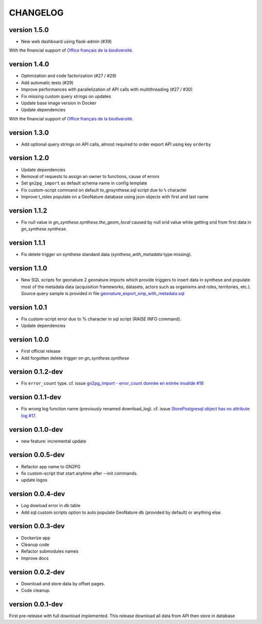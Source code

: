 CHANGELOG
=========


version 1.5.0
+++++++++++++

+ New web dashboard using flask-admin (#39)

With the financial support of `Office français de la biodiversité <https://www.ofb.gouv.fr>`_.

version 1.4.0
+++++++++++++

* Optimization and code factorization (#27 / #29)
* Add automatic tests (#29)
* Improve performances with parallelization of API calls with multithreading (#27 / #30)
* Fix missing custom query strings on updates
* Update base image version in Docker
* Update dependencies

With the financial support of `Office français de la biodiversité <https://www.ofb.gouv.fr>`_.

version 1.3.0
+++++++++++++

* Add optional query strings on API calls, almost required to order export API using key ``orderby``

version 1.2.0
+++++++++++++

* Update dependencies
* Removal of requests to assign an owner to functions, cause of errors 
* Set ``gn2pg_import`` as default schema name in config template
* Fix custom-script command on default to_gnsynthese.sql script due to ``%`` character
* Improve t_roles populate on a GeoNature database using json objects with first and last name

version 1.1.2
+++++++++++++

* Fix null value in `gn_synthese.synthese.the_geom_local` caused by null srid value while getting srid from first data in `gn_synthese.synthese`.

version 1.1.1
+++++++++++++

* Fix delete trigger on synthese standard data (`synthese_with_metadata` type missing).

version 1.1.0
+++++++++++++

* New SQL scripts for geonature 2 geonature imports which provide triggers to insert data in synthese and populate most of the metadata data (acquisition frameworks, datasets, actors such as organisms and roles, territories, etc.). Source query sample is provided in file `geonature_export_sinp_with_metadata.sql <https://github.com/lpoaura/GN2PG/tree/main/data/source_samples/geonature_export_sinp_with_metadata.sql>`_ 

version 1.0.1
+++++++++++++

* Fix custom-script error due to % character in sql script (RAISE INFO command).
* Update dependencies

version 1.0.0
+++++++++++++

* First official release
* Add forgotten delete trigger on `gn_synthese.synthese`

version 0.1.2-dev
+++++++++++++++++

* Fix ``error_count`` type. cf. issue `gn2pg_import - error_count donnée en entrée invalide #18 <https://github.com/lpoaura/GN2PG/issues/18>`_


version 0.1.1-dev
+++++++++++++++++

* Fix wrong log function name (previously renamed download_log). cf. issue `StorePostgresql object has no attribute log #17  <https://github.com/lpoaura/GN2PG/issues/17>`_.

version 0.1.0-dev
+++++++++++++++++

* new feature: incremental update


version 0.0.5-dev
+++++++++++++++++

* Refactor app name to GN2PG
* fix custom-script that start anytime after --init commands.
* update logos


version 0.0.4-dev
+++++++++++++++++

* Log dowload error in db table
* Add sql custom scripts option to auto populate GeoNature db (provided by default) or anything else.

version 0.0.3-dev
+++++++++++++++++

* Dockerize app
* Cleanup code
* Refactor submodules names
* Improve docs

version 0.0.2-dev
+++++++++++++++++

* Download and store data by offset pages.
* Code cleanup.


version 0.0.1-dev
+++++++++++++++++

First pre-release with full download implemented.
This release download all data from API then store in database

